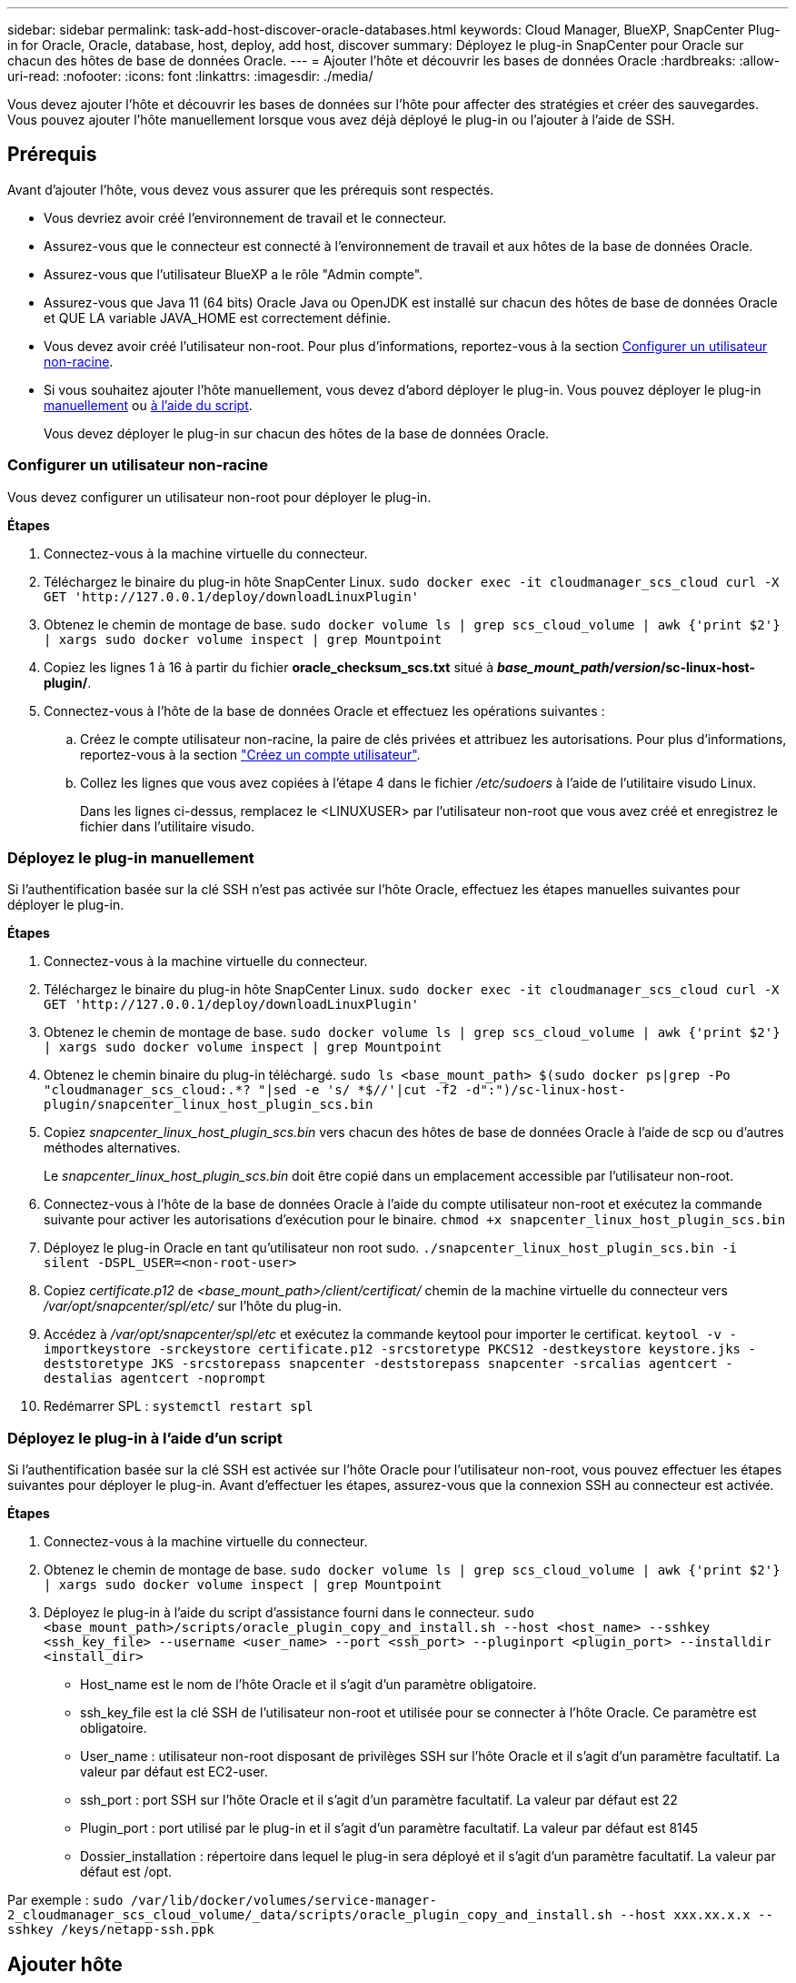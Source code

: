 ---
sidebar: sidebar 
permalink: task-add-host-discover-oracle-databases.html 
keywords: Cloud Manager, BlueXP, SnapCenter Plug-in for Oracle, Oracle, database, host, deploy, add host, discover 
summary: Déployez le plug-in SnapCenter pour Oracle sur chacun des hôtes de base de données Oracle. 
---
= Ajouter l'hôte et découvrir les bases de données Oracle
:hardbreaks:
:allow-uri-read: 
:nofooter: 
:icons: font
:linkattrs: 
:imagesdir: ./media/


[role="lead"]
Vous devez ajouter l'hôte et découvrir les bases de données sur l'hôte pour affecter des stratégies et créer des sauvegardes. Vous pouvez ajouter l'hôte manuellement lorsque vous avez déjà déployé le plug-in ou l'ajouter à l'aide de SSH.



== Prérequis

Avant d'ajouter l'hôte, vous devez vous assurer que les prérequis sont respectés.

* Vous devriez avoir créé l'environnement de travail et le connecteur.
* Assurez-vous que le connecteur est connecté à l'environnement de travail et aux hôtes de la base de données Oracle.
* Assurez-vous que l'utilisateur BlueXP a le rôle "Admin compte".
* Assurez-vous que Java 11 (64 bits) Oracle Java ou OpenJDK est installé sur chacun des hôtes de base de données Oracle et QUE LA variable JAVA_HOME est correctement définie.
* Vous devez avoir créé l'utilisateur non-root. Pour plus d'informations, reportez-vous à la section <<Configurer un utilisateur non-racine>>.
* Si vous souhaitez ajouter l'hôte manuellement, vous devez d'abord déployer le plug-in. Vous pouvez déployer le plug-in <<Déployez le plug-in manuellement,manuellement>> ou <<Déployez le plug-in à l'aide d'un script,à l'aide du script>>.
+
Vous devez déployer le plug-in sur chacun des hôtes de la base de données Oracle.





=== Configurer un utilisateur non-racine

Vous devez configurer un utilisateur non-root pour déployer le plug-in.

*Étapes*

. Connectez-vous à la machine virtuelle du connecteur.
. Téléchargez le binaire du plug-in hôte SnapCenter Linux.
`sudo docker exec -it cloudmanager_scs_cloud curl -X GET 'http://127.0.0.1/deploy/downloadLinuxPlugin'`
. Obtenez le chemin de montage de base.
`sudo docker volume ls | grep scs_cloud_volume | awk {'print $2'} | xargs sudo docker volume inspect | grep Mountpoint`
. Copiez les lignes 1 à 16 à partir du fichier *oracle_checksum_scs.txt* situé à *_base_mount_path_/_version_/sc-linux-host-plugin/*.
. Connectez-vous à l'hôte de la base de données Oracle et effectuez les opérations suivantes :
+
.. Créez le compte utilisateur non-racine, la paire de clés privées et attribuez les autorisations. Pour plus d'informations, reportez-vous à la section https://docs.aws.amazon.com/AWSEC2/latest/UserGuide/managing-users.html#create-user-account["Créez un compte utilisateur"^].
.. Collez les lignes que vous avez copiées à l'étape 4 dans le fichier _/etc/sudoers_ à l'aide de l'utilitaire visudo Linux.
+
Dans les lignes ci-dessus, remplacez le <LINUXUSER> par l'utilisateur non-root que vous avez créé et enregistrez le fichier dans l'utilitaire visudo.







=== Déployez le plug-in manuellement

Si l'authentification basée sur la clé SSH n'est pas activée sur l'hôte Oracle, effectuez les étapes manuelles suivantes pour déployer le plug-in.

*Étapes*

. Connectez-vous à la machine virtuelle du connecteur.
. Téléchargez le binaire du plug-in hôte SnapCenter Linux.
`sudo docker exec -it cloudmanager_scs_cloud curl -X GET 'http://127.0.0.1/deploy/downloadLinuxPlugin'`
. Obtenez le chemin de montage de base.
`sudo docker volume ls | grep scs_cloud_volume | awk {'print $2'} | xargs sudo docker volume inspect | grep Mountpoint`
. Obtenez le chemin binaire du plug-in téléchargé.
`sudo ls <base_mount_path> $(sudo docker ps|grep -Po "cloudmanager_scs_cloud:.*? "|sed -e 's/ *$//'|cut -f2 -d":")/sc-linux-host-plugin/snapcenter_linux_host_plugin_scs.bin`
. Copiez _snapcenter_linux_host_plugin_scs.bin_ vers chacun des hôtes de base de données Oracle à l'aide de scp ou d'autres méthodes alternatives.
+
Le _snapcenter_linux_host_plugin_scs.bin_ doit être copié dans un emplacement accessible par l'utilisateur non-root.

. Connectez-vous à l'hôte de la base de données Oracle à l'aide du compte utilisateur non-root et exécutez la commande suivante pour activer les autorisations d'exécution pour le binaire.
`chmod +x snapcenter_linux_host_plugin_scs.bin`
. Déployez le plug-in Oracle en tant qu'utilisateur non root sudo.
`./snapcenter_linux_host_plugin_scs.bin -i silent -DSPL_USER=<non-root-user>`
. Copiez _certificate.p12_ de _<base_mount_path>/client/certificat/_ chemin de la machine virtuelle du connecteur vers _/var/opt/snapcenter/spl/etc/_ sur l'hôte du plug-in.
. Accédez à _/var/opt/snapcenter/spl/etc_ et exécutez la commande keytool pour importer le certificat.
`keytool -v -importkeystore -srckeystore certificate.p12 -srcstoretype PKCS12 -destkeystore keystore.jks -deststoretype JKS -srcstorepass snapcenter -deststorepass snapcenter -srcalias agentcert -destalias agentcert -noprompt`
. Redémarrer SPL : `systemctl restart spl`




=== Déployez le plug-in à l'aide d'un script

Si l'authentification basée sur la clé SSH est activée sur l'hôte Oracle pour l'utilisateur non-root, vous pouvez effectuer les étapes suivantes pour déployer le plug-in. Avant d'effectuer les étapes, assurez-vous que la connexion SSH au connecteur est activée.

*Étapes*

. Connectez-vous à la machine virtuelle du connecteur.
. Obtenez le chemin de montage de base.
`sudo docker volume ls | grep scs_cloud_volume | awk {'print $2'} | xargs sudo docker volume inspect | grep Mountpoint`
. Déployez le plug-in à l'aide du script d'assistance fourni dans le connecteur.
`sudo <base_mount_path>/scripts/oracle_plugin_copy_and_install.sh --host <host_name> --sshkey <ssh_key_file> --username <user_name> --port <ssh_port> --pluginport <plugin_port> --installdir <install_dir>`
+
** Host_name est le nom de l'hôte Oracle et il s'agit d'un paramètre obligatoire.
** ssh_key_file est la clé SSH de l'utilisateur non-root et utilisée pour se connecter à l'hôte Oracle. Ce paramètre est obligatoire.
** User_name : utilisateur non-root disposant de privilèges SSH sur l'hôte Oracle et il s'agit d'un paramètre facultatif. La valeur par défaut est EC2-user.
** ssh_port : port SSH sur l'hôte Oracle et il s'agit d'un paramètre facultatif. La valeur par défaut est 22
** Plugin_port : port utilisé par le plug-in et il s'agit d'un paramètre facultatif. La valeur par défaut est 8145
** Dossier_installation : répertoire dans lequel le plug-in sera déployé et il s'agit d'un paramètre facultatif. La valeur par défaut est /opt.




Par exemple :
`sudo /var/lib/docker/volumes/service-manager-2_cloudmanager_scs_cloud_volume/_data/scripts/oracle_plugin_copy_and_install.sh --host xxx.xx.x.x --sshkey /keys/netapp-ssh.ppk`



== Ajouter hôte

Vous devez ajouter l'hôte et découvrir les bases de données Oracle.

*Étapes*

. Dans l'interface utilisateur BlueXP, cliquez sur *protection* > *sauvegarde et récupération* > *applications*.
. Cliquez sur découvrir les applications.
. Sélectionnez *Cloud Native* et cliquez sur *Next*.
+
Un compte de service avec le rôle _SnapCenter System_ est créé pour exécuter des opérations de protection des données planifiées pour tous les utilisateurs de ce compte.

+
** Cliquez sur *compte* > *gérer compte* > *membres* pour afficher le compte de service.
+

NOTE: Le compte de service (_SnapCenter-account-<accountid>_) est utilisé pour l'exécution des opérations de sauvegarde planifiées. Vous ne devez jamais supprimer le compte de service.



. Dans la page Ajouter un hôte, effectuez l'une des opérations suivantes :
+
|===
| Si... | Procédez comme ça... 


 a| 
Ont déployé le plug-in non plus <<Déployez le plug-in manuellement,manuellement>> ou <<Déployez le plug-in à l'aide d'un script,à l'aide du script>>
 a| 
.. Sélectionnez *Manuel*.
.. Spécifiez le FQDN ou l'adresse IP de l'hôte où le plug-in est déployé.
+
Assurez-vous que le connecteur peut communiquer avec l'hôte de base de données à l'aide du FQDN ou de l'adresse IP.

.. Spécifiez le port du plug-in.
+
Le port par défaut est 8145.

.. Sélectionnez le connecteur.
.. Cochez la case pour confirmer que le plug-in est installé sur l'hôte
.. Cliquez sur *découvrir les applications*.




 a| 
Déploiement automatique du plug-in
 a| 
.. Sélectionnez *utilisant SSH*.
.. Spécifiez le FQDN ou l'adresse IP de l'hôte où vous souhaitez installer le plug-in.
.. Spécifiez le nom d'utilisateur (<<Configurer un utilisateur non-racine,utilisateur non-root>>) à l'aide de laquelle le module du plug-in sera copié sur l'hôte.
.. Spécifiez le port SSH et le port du plug-in.
+
Le port SSH par défaut est 22 et le port du plug-in est 8145.

+
Vous pouvez fermer le port SSH sur l'hôte de l'application après avoir installé le plug-in. Le port SSH n'est requis pour aucune autre opération de plug-in.

.. Sélectionnez le connecteur.
.. (Facultatif) si l'authentification sans clé n'est pas activée entre le connecteur et l'hôte, vous devez spécifier la clé privée SSH qui sera utilisée pour communiquer avec l'hôte.
+

NOTE: La clé privée SSH n'est pas stockée n'importe où dans l'application et ne sera pas utilisée pour d'autres opérations.

.. Cliquez sur *Suivant*.


|===
+
** Affiche toutes les bases de données sur l'hôte. Si l'authentification OS est désactivée pour la base de données, vous devez configurer l'authentification de la base de données en cliquant sur *configurer*. Pour plus d'informations, reportez-vous à la section <<Configurer les informations d'identification de la base de données Oracle>>.
** Cliquez sur *Paramètres* et sélectionnez *hôtes* pour afficher tous les hôtes. Cliquez sur *Supprimer* pour supprimer un hôte de base de données.
+

NOTE: Le filtre permettant d'afficher un hôte spécifique ne fonctionne pas. Lorsque vous spécifiez un nom d'hôte dans le filtre, tous les hôtes sont affichés.

** Cliquez sur *Paramètres* et sélectionnez *stratégies* pour afficher les stratégies prédéfinies. Passez en revue les stratégies pré-prédéfinies et, si vous le souhaitez, vous pouvez les modifier pour répondre à vos exigences ou créer une nouvelle stratégie.






== Configurer les informations d'identification de la base de données Oracle

Vous devez configurer les informations d'identification utilisées pour effectuer des opérations de protection des données sur les bases de données Oracle.

*Étapes*

. Si l'authentification OS est désactivée pour la base de données, vous devez configurer l'authentification de la base de données en cliquant sur *configurer*.
. Spécifiez le nom d'utilisateur, le mot de passe et les détails du port.
+
Si la base de données réside dans ASM, vous devez également configurer les paramètres ASM.

+
L'utilisateur Oracle doit disposer des privilèges sysdba et l'utilisateur ASM doit disposer des privilèges sysasm.

. Cliquez sur *configurer*.

